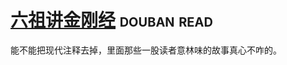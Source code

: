 * [[https://book.douban.com/subject/6440652/][六祖讲金刚经]]    :douban:read:
能不能把现代注释去掉，里面那些一股读者意林味的故事真心不咋的。
